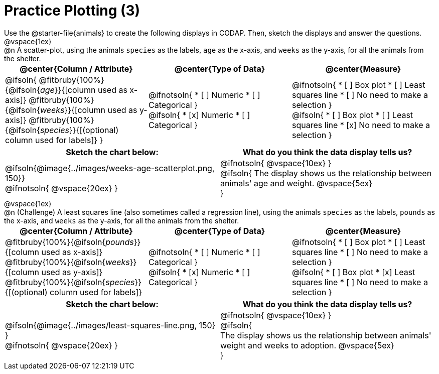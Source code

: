 = Practice Plotting (3)

++++
<style>
td, th, .center { padding: 0 !important; vertical-align: middle; }
p { margin: 0 !important; }
.checklist li { margin: 0; padding: 0; }
</style>
++++

Use the @starter-file{animals} to create the following displays in CODAP. Then, sketch the displays and answer the questions.


@vspace{1ex}

@n A scatter-plot, using the animals `species` as the labels, `age` as the x-axis, and `weeks` as the y-axis, for all the animals from the shelter.
[cols="1a,1a,1a", options="header"]
|===
|@center{*Column / Attribute*}
|@center{*Type of Data*}
|@center{*Measure*}


|
@ifsoln{
@fitbruby{100%}{@ifsoln{_age_}}{[column used as x-axis]}
@fitbruby{100%}{@ifsoln{_weeks_}}{[column used as y-axis]}
@fitbruby{100%}{@ifsoln{_species_}}{[(optional) column used for labels]}
}


|
@ifnotsoln{
* [ ] Numeric
* [ ] Categorical
}

@ifsoln{
* [x] Numeric
* [ ] Categorical
}



|
@ifnotsoln{
* [ ] Box plot
* [ ] Least squares line
* [ ] No need to make a selection
}

@ifsoln{
* [ ] Box plot
* [ ] Least squares line
* [x] No need to make a selection
}

|===


[.FillVerticalSpace, cols="^1a,^1a", options="header"]
|===
|*Sketch the chart below:*
|*What do you think the data display tells us?*

|
@ifsoln{@image{../images/weeks-age-scatterplot.png, 150}}

@ifnotsoln{ @vspace{20ex} }

|
@ifnotsoln{ @vspace{10ex} }

@ifsoln{
The display shows us the relationship between animals' age and weight.
@vspace{5ex}

}

|

|===


@vspace{1ex}

@n (Challenge) A least squares line (also sometimes called a regression line), using the animals `species` as the labels, `pounds` as the x-axis, and `weeks` as the y-axis, for all the animals from the shelter.
[cols="1a,1a,1a", options="header"]
|===
|@center{*Column / Attribute*}
|@center{*Type of Data*}
|@center{*Measure*}

|
@fitbruby{100%}{@ifsoln{_pounds_}}{[column used as x-axis]}
@fitbruby{100%}{@ifsoln{_weeks_}}{[column used as y-axis]}
@fitbruby{100%}{@ifsoln{_species_}}{[(optional) column used for labels]}


|
@ifnotsoln{
* [ ] Numeric
* [ ] Categorical
}

@ifsoln{
* [x] Numeric
* [ ] Categorical
}


|
@ifnotsoln{
* [ ] Box plot
* [ ] Least squares line
* [ ] No need to make a selection
}

@ifsoln{
* [ ] Box plot
* [x] Least squares line
* [ ] No need to make a selection
}

|===


[.FillVerticalSpace, cols="^1a,^1a", options="header"]
|===
|*Sketch the chart below:*
|*What do you think the data display tells us?*

|
@ifsoln{@image{../images/least-squares-line.png, 150}
}

@ifnotsoln{ @vspace{20ex} }
|

@ifnotsoln{ @vspace{10ex} }

@ifsoln{

The display shows us the relationship between animals' weight and weeks to adoption.
@vspace{5ex}

}

|

|===

